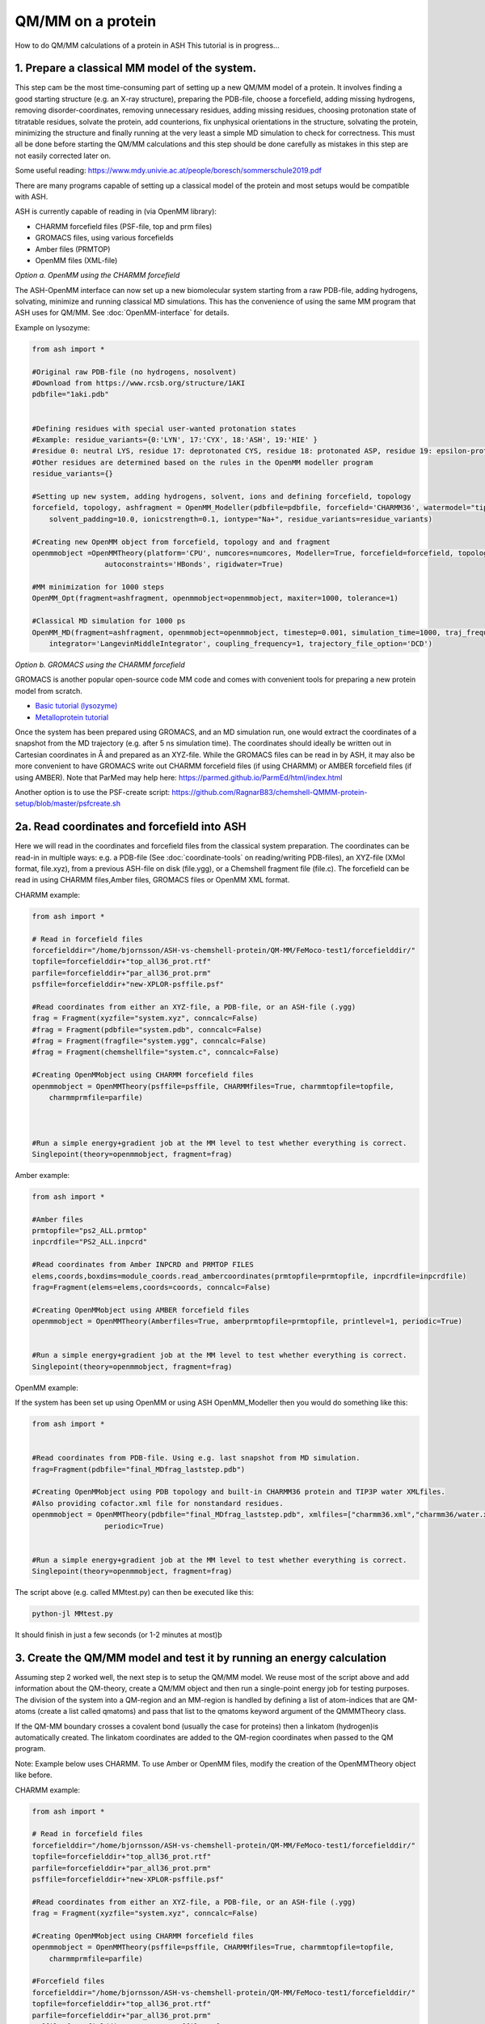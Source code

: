 QM/MM on a protein
======================================

How to do QM/MM calculations of a protein in ASH
This tutorial is in progress...

.. image:: figures/fefeh2ase-nosolv.png
   :align: right
   :width: 400

######################################################
**1. Prepare a classical MM model of the system.**
######################################################

This step cam be the most time-consuming part of setting up a new QM/MM model of a protein.
It involves finding a good starting structure (e.g. an X-ray structure), preparing the PDB-file, choose a forcefield,
adding missing hydrogens, removing disorder-coordinates, removing unnecessary residues, adding missing residues,
choosing protonation state of titratable residues, solvate the protein, add counterions, fix unphysical orientations in the structure, solvating the protein,
minimizing the structure and finally running at the very least a simple MD simulation to check for correctness.
This must all be done before starting the QM/MM calculations and this step should be done carefully as mistakes in this step are not easily corrected later on.

Some useful reading:
https://www.mdy.univie.ac.at/people/boresch/sommerschule2019.pdf


There are many programs capable of setting up a classical model of the protein and most setups would be compatible with ASH.

ASH is currently capable of reading in (via OpenMM library):

- CHARMM forcefield files (PSF-file, top and prm files)
- GROMACS files, using various forcefields
- Amber files (PRMTOP)
- OpenMM files (XML-file)

.. image:: figures/fefeh2ase-solv.png
   :align: right
   :width: 400


*Option a. OpenMM using the CHARMM forcefield*

The ASH-OpenMM interface can now set up a new biomolecular system starting from a raw PDB-file, adding hydrogens, solvating, minimize and running classical MD simulations.
This has the convenience of using the same MM program that ASH uses for QM/MM.
See :doc:`OpenMM-interface` for details.

Example on lysozyme:

.. code-block:: python

    from ash import *

    #Original raw PDB-file (no hydrogens, nosolvent)
    #Download from https://www.rcsb.org/structure/1AKI
    pdbfile="1aki.pdb"


    #Defining residues with special user-wanted protonation states
    #Example: residue_variants={0:'LYN', 17:'CYX', 18:'ASH', 19:'HIE' } 
    #residue 0: neutral LYS, residue 17: deprotonated CYS, residue 18: protonated ASP, residue 19: epsilon-protonated HIS.
    #Other residues are determined based on the rules in the OpenMM modeller program
    residue_variants={}

    #Setting up new system, adding hydrogens, solvent, ions and defining forcefield, topology
    forcefield, topology, ashfragment = OpenMM_Modeller(pdbfile=pdbfile, forcefield='CHARMM36', watermodel="tip3p", pH=7.0, 
        solvent_padding=10.0, ionicstrength=0.1, iontype="Na+", residue_variants=residue_variants)

    #Creating new OpenMM object from forcefield, topology and and fragment
    openmmobject =OpenMMTheory(platform='CPU', numcores=numcores, Modeller=True, forcefield=forcefield, topology=topology, periodic=True,
                     autoconstraints='HBonds', rigidwater=True)

    #MM minimization for 1000 steps
    OpenMM_Opt(fragment=ashfragment, openmmobject=openmmobject, maxiter=1000, tolerance=1)

    #Classical MD simulation for 1000 ps
    OpenMM_MD(fragment=ashfragment, openmmobject=openmmobject, timestep=0.001, simulation_time=1000, traj_frequency=1000, temperature=300,
        integrator='LangevinMiddleIntegrator', coupling_frequency=1, trajectory_file_option='DCD')



*Option b. GROMACS using the CHARMM forcefield*

GROMACS is another popular open-source code MM code and comes with convenient tools for preparing a new protein model from scratch.

- `Basic tutorial (lysozyme) <http://www.mdtutorials.com/gmx/lysozyme/index.html>`_

- `Metalloprotein tutorial <https://sites.google.com/site/ragnarbjornsson/mm-and-qm-mm-setup>`_

Once the system has been prepared using GROMACS, and an MD simulation run, one would extract the coordinates of a snapshot from the MD trajectory (e.g. after 5 ns simulation time). The coordinates should ideally be written out in Cartesian
coordinates in Å and prepared as an XYZ-file. While the GROMACS files can be read in by ASH, it may also be more convenient
to have GROMACS write out CHARMM forcefield files (if using CHARMM) or AMBER forcefield files (if using AMBER).
Note that ParMed may help here: https://parmed.github.io/ParmEd/html/index.html

Another option is to use the PSF-create script: 
https://github.com/RagnarB83/chemshell-QMMM-protein-setup/blob/master/psfcreate.sh




######################################################
**2a. Read coordinates and forcefield into ASH**
######################################################

Here we will read in the coordinates and forcefield files from the classical system preparation.
The coordinates can be read-in in multiple ways: e.g. a PDB-file (See :doc:`coordinate-tools` on reading/writing PDB-files), an XYZ-file (XMol format, file.xyz), from a previous ASH-file on disk (file.ygg), or  a Chemshell fragment file (file.c).
The forcefield can be read in using CHARMM files,Amber files, GROMACS files or OpenMM XML format.


CHARMM example:

.. code-block:: python

    from ash import *

    # Read in forcefield files
    forcefielddir="/home/bjornsson/ASH-vs-chemshell-protein/QM-MM/FeMoco-test1/forcefielddir/"
    topfile=forcefielddir+"top_all36_prot.rtf"
    parfile=forcefielddir+"par_all36_prot.prm"
    psffile=forcefielddir+"new-XPLOR-psffile.psf"

    #Read coordinates from either an XYZ-file, a PDB-file, or an ASH-file (.ygg)
    frag = Fragment(xyzfile="system.xyz", conncalc=False)
    #frag = Fragment(pdbfile="system.pdb", conncalc=False)
    #frag = Fragment(fragfile="system.ygg", conncalc=False)
    #frag = Fragment(chemshellfile="system.c", conncalc=False)

    #Creating OpenMMobject using CHARMM forcefield files
    openmmobject = OpenMMTheory(psffile=psffile, CHARMMfiles=True, charmmtopfile=topfile,
        charmmprmfile=parfile)



    #Run a simple energy+gradient job at the MM level to test whether everything is correct.
    Singlepoint(theory=openmmobject, fragment=frag)


Amber example:

.. code-block:: python

    from ash import *

    #Amber files
    prmtopfile="ps2_ALL.prmtop"
    inpcrdfile="PS2_ALL.inpcrd"

    #Read coordinates from Amber INPCRD and PRMTOP FILES
    elems,coords,boxdims=module_coords.read_ambercoordinates(prmtopfile=prmtopfile, inpcrdfile=inpcrdfile)
    frag=Fragment(elems=elems,coords=coords, conncalc=False)

    #Creating OpenMMobject using AMBER forcefield files
    openmmobject = OpenMMTheory(Amberfiles=True, amberprmtopfile=prmtopfile, printlevel=1, periodic=True)


    #Run a simple energy+gradient job at the MM level to test whether everything is correct.
    Singlepoint(theory=openmmobject, fragment=frag)

OpenMM example:

If the system has been set up using OpenMM or using ASH OpenMM_Modeller then you would do something like this:

.. code-block:: python

    from ash import *


    #Read coordinates from PDB-file. Using e.g. last snapshot from MD simulation.
    frag=Fragment(pdbfile="final_MDfrag_laststep.pdb")

    #Creating OpenMMobject using PDB topology and built-in CHARMM36 protein and TIP3P water XMLfiles. 
    #Also providing cofactor.xml file for nonstandard residues.
    openmmobject = OpenMMTheory(pdbfile="final_MDfrag_laststep.pdb", xmlfiles=["charmm36.xml","charmm36/water.xml","cofactor.xml"],
                     periodic=True)


    #Run a simple energy+gradient job at the MM level to test whether everything is correct.
    Singlepoint(theory=openmmobject, fragment=frag)



The script above (e.g. called MMtest.py) can then be executed like this:

.. code-block:: shell

    python-jl MMtest.py

It should finish in just a few seconds (or 1-2 minutes at most)þ

############################################################################
**3. Create the QM/MM model and test it by running an energy calculation**
############################################################################

Assuming step 2 worked well, the next step is to setup the QM/MM model.
We reuse most of the script above and add information about the QM-theory, create a QM/MM object and then
run a single-point energy job for testing purposes.
The division of the system into a QM-region and an MM-region is handled by defining a list of atom-indices that are
QM-atoms (create a list called qmatoms) and pass that list to the qmatoms keyword argument of the QMMMTheory class.

If the QM-MM boundary crosses a covalent bond (usually the case for proteins) then a linkatom (hydrogen)is
automatically created.
The linkatom coordinates are added to the QM-region coordinates when passed to the QM program.

Note: Example below uses CHARMM. To use Amber or OpenMM files, modify the creation of the OpenMMTheory object like before.

CHARMM example:

.. code-block:: python

    from ash import *

    # Read in forcefield files
    forcefielddir="/home/bjornsson/ASH-vs-chemshell-protein/QM-MM/FeMoco-test1/forcefielddir/"
    topfile=forcefielddir+"top_all36_prot.rtf"
    parfile=forcefielddir+"par_all36_prot.prm"
    psffile=forcefielddir+"new-XPLOR-psffile.psf"

    #Read coordinates from either an XYZ-file, a PDB-file, or an ASH-file (.ygg)
    frag = Fragment(xyzfile="system.xyz", conncalc=False)

    #Creating OpenMMobject using CHARMM forcefield files
    openmmobject = OpenMMTheory(psffile=psffile, CHARMMfiles=True, charmmtopfile=topfile,
        charmmprmfile=parfile)

    #Forcefield files
    forcefielddir="/home/bjornsson/ASH-vs-chemshell-protein/QM-MM/FeMoco-test1/forcefielddir/"
    topfile=forcefielddir+"top_all36_prot.rtf"
    parfile=forcefielddir+"par_all36_prot.prm"
    psffile=forcefielddir+"new-XPLOR-psffile.psf"

    #Define QM region
    #IMPORTANT: Atom indices start at 0 in ASH.
    # Define either as lists in script:
    #qmatoms = [0, 5, 6, 7, 8]
    #Or read in list from file called: qmatoms (atom indices separated by space)
    qmatomlist = read_intlist_from_file("qmatoms")

    #Define QM-theory. Here ORCA
    orcadir="/opt/orca_500"
    ORCAinpline="! TPSSh RIJCOSX  D3BJ SARC/J ZORA-def2-SVP ZORA tightscf slowconv"
    ORCAblocklines="""
    %maxcore 2000
    %scf
    MaxIter 500
    end
    """

    #QM-region: Charge and multiplicity
    charge=-5
    mult=4

    #Create ORCA QM object
    orcaobject = ORCATheory(orcadir=orcadir, charge=charge,mult=mult, orcasimpleinput=ORCAinpline,
                            orcablocks=ORCAblocklines, nprocs=8)

    # Create QM/MM OBJECT
    qmmmobject = QMMMTheory(qm_theory=orcaobject, mm_theory=openmmobject,
        fragment=frag, embedding="Elstat", qmatoms=qmatomlist, printlevel=2)

    # Single-point job to test QM/MM setup
    Singlepoint(theory=qmmmobject, fragment=frag)

The script above (e.g. called QM_MMtest.py) can be run like this:

.. code-block:: shell

    python-jl QM_MMtest.py

It will run both the MM part and the QMpart using the chosen theory. Choose a small QM-region for testing purposes if
run directly in the shell.

######################################################
**4. Run a QM/MM geometry optimization**
######################################################

Assuming the QM/MM single-point energy test went well, then everything should be ready for running a QM/MM geometry
optimization. A geometry optimization is the most common job to run for QM/MM modelling of proteins. Note that typically we only optimize a small part of the system in QM/MM (this active region is commonly ~1000 atoms). The list of active atoms is defined similarly to the qmatoms list (see above) but as the actatoms list is typically long it is usually more convenient to create this list via a script (e.g. actregiondefine.py).

actregiondefine.py:

.. code-block:: python

    from ash import *

    #Forcefield files:
    forcefielddir="/home/bjornsson/path-to-forcefield"
    topfile=forcefielddir+"/top_all36_prot.rtf"
    parfile=forcefielddir+"/par_all36_prot.prm"
    psffile=forcefielddir+"/newxplor.psf"

    #Fragment file
    frag = Fragment(pdbfile="protein.pdb")

    #Creating OpenMMobject
    openmmobject = OpenMMTheory(psffile=psffile, CHARMMfiles=True, 
        charmmtopfile=topfile, charmmprmfile=parfile)


    #Define active region based on radius (in Å) around origin-atom (atomindex).
    #Whole residues will be included in selection. Note: ASH counts from 0.
    actatoms = actregiondefine(mmtheory=openmmobject, fragment=frag, radius=11, originatom=25107)


.. warning:: While tempting to use the actregiondefine function within your regular ASH QM/MM geometry optimization job, this is typically not a good idea as the active region is then redefined in each job. It's possible that the active region might slightly change in subsequent jobs due to e.g. water molecules being in or out out of the sphere-radius when the function is run. This results in an inconsistent energy surface. Instead: run the actregiondefine.py script only once to define the active-atoms list and use for all subsequent jobs.


Once the QM-region and Active Region has been defined one can then run a geometry optimization of the full system where
only the active region is allowed to move. Instead of calling the Singlepoint function, one would call the
geomeTRICOptimizer like below:

.. code-block:: python

    #Read in the active atoms list from file
    actatomslist = read_intlist_from_file("active_atoms")


    #Run QM/MM geometry optimization using geomeTRIC optimizer and HDLC coordinates
    #Only active-region passed to optimizer
    geomeTRICOptimizer(theory=qmmmobject, fragment=frag, ActiveRegion=True, actatoms=actatomslist, maxiter=500, coordsystem='hdlc')



If the optimization finishes successfully, the optimized coordinates will be written to disk as both XYZ-file, ASH fragfile etc. An optimization trajectory of both the full system and the frozen system.

.. seealso:: it's possible to add a command at the end where a PDB-file is written out (See :doc:`coordinate-tools` on reading/writing PDB-files) for visualization purposes: write_pdbfile(frag, outputname="OptimizedFragment.pdb",openmmobject=openmmobject)


For completeness, the inputfile for a QM/MM geometry optimization should look something like this:

.. code-block:: python

    from ash import *

    # Read in forcefield files
    forcefielddir="/home/bjornsson/ASH-vs-chemshell-protein/QM-MM/FeMoco-test1/forcefielddir/"
    topfile=forcefielddir+"top_all36_prot.rtf"
    parfile=forcefielddir+"par_all36_prot.prm"
    psffile=forcefielddir+"new-XPLOR-psffile.psf"

    #Read coordinates from either an XYZ-file, a PDB-file, or an ASH-file (.ygg)
    frag = Fragment(xyzfile="system.xyz", conncalc=False)

    #Creating OpenMMobject using CHARMM forcefield files
    openmmobject = OpenMMTheory(psffile=psffile, CHARMMfiles=True, charmmtopfile=topfile,
        charmmprmfile=parfile)

    #Forcefield files
    forcefielddir="/home/bjornsson/ASH-vs-chemshell-protein/QM-MM/FeMoco-test1/forcefielddir/"
    topfile=forcefielddir+"top_all36_prot.rtf"
    parfile=forcefielddir+"par_all36_prot.prm"
    psffile=forcefielddir+"new-XPLOR-psffile.psf"

    #Define QM region
    #IMPORTANT: Atom indices start at 0 in ASH.
    # Define either as lists in script:
    #qmatoms = [0, 5, 6, 7, 8]
    #Or read in list from file called: qmatoms (atom indices separated by space)
    qmatomlist = read_intlist_from_file("qmatoms")

    #Define Active Region
    #Read in the active atoms list from file
    actatomslist = read_intlist_from_file("active_atoms")

    #Define QM-theory. Here ORCA
    orcadir="/opt/orca_current"
    ORCAinpline="! TPSSh RIJCOSX  D3BJ SARC/J ZORA-def2-SVP ZORA tightscf slowconv"
    ORCAblocklines="""
    %maxcore 2000
    %scf
    MaxIter 500
    end
    """

    #QM-region: Charge and multiplicity
    charge=-5
    mult=4

    #Create ORCA QM object
    orcaobject = ORCATheory(orcadir=orcadir, charge=charge,mult=mult, orcasimpleinput=ORCAinpline,
                            orcablocks=ORCAblocklines, nprocs=8)

    # Create QM/MM OBJECT
    qmmmobject = QMMMTheory(qm_theory=orcaobject, mm_theory=openmmobject,
        fragment=frag, embedding="Elstat", qmatoms=qmatomlist, printlevel=2)

    #Run QM/MM geometry optimization using geomeTRIC optimizer and HDLC coordinates
    #Only active-region passed to optimizer
    geomeTRICOptimizer(theory=qmmmobject, fragment=frag, ActiveRegion=True, actatoms=actatomslist, maxiter=500, coordsystem='hdlc')

    #Write a PDB-file of the final coordinates.
    write_pdbfile(frag, outputname="OptimizedFragment.pdb",openmmobject=openmmobject)




######################################################
**5. Modifying the coordinates of the QM-region**
######################################################

To run a QM/MM optimization to find other minima, one would typically change the coordinates of the fragment file or XYZ-file outside
ASH (e.g. using a visualization program).

See :doc:`coordinate-tools` for information on using fragedit.py  and fragupdate.py


######################################################
**6. Adding/removing atoms of the system**
######################################################

If you need to add or remove atoms to your QM/MM system this is a bit more involved than modifying the coordinates. The reason is that both the coordinate and forcefield file needs to be updated and also: if you delete e.g. atom 4556 then all atom indices > 4556 change.

There are two options:

1. Go back to the original MM-system preparation and prepare a new MM model with the added/deleted atom(s). This is a safe option but inconvenient.

2. Modify the coordinate-file (XYZ-file, YGG-file, PDB-file), the forcefield file (e.g. PSF-file, topology file) and update atom-indices-files (e.g. active_atoms and qmatoms files).

    a. CHARMM files:
        The PSF-file has to be regenerated and the topology and parameter-files may also need modifications/additions.
        PSFgen is the best option for creating a new PSF-file.

        **Delete atoms (CHARMM)**

        Both the coordinate-deletion and PSF-file update can be performed with an ASH script like this:

        .. code-block:: python

            from ash import *

            #Path to dir containing PSFgen executable
            psfgendir="/home/bjornsson/QM-MM-Chemshell-scripts"

            #CHARMM Forcefield files
            topfile="top_all36_prot.rtf"
            psffile="newxplor.psf"

            #Reading coordinates into a fragment
            fragfile=Fragment(fragfile="Fragment-currentgeo.ygg")

            #What atoms to delete
            deletionlist=[18840]

            # Define qmatoms and actatoms lists
            qmatoms = read_intlist_from_file("qmatoms")
            actatoms = read_intlist_from_file("actatoms")

            #Delete atoms from system
            remove_atoms_from_system_CHARMM(atomindices=deletionlist, fragment=fragfile,psffile=psffile,topfile=topfile, psfgendir=psfgendir,
                                            qmatoms=qmatoms, actatoms=actatoms)

        The script will delete the selected atoms (here 18840; note: ASH counts from zero) and create new fragmentfiles: 
        newfragment.xyz and newfragment.ygg
        and create the new PSF file named: newsystem_XPLOR.psf  . Also created is a PDB-file: new-system.pdb

        Remember that when you delete atoms from a system atom indices will have changed.
        If you provide the qmatoms and actatoms list to the remove_atoms_from_system_CHARMM function as above then the lists will be update.
        Otherwise, remember to update the QM-region and Active-Region definitions yourself! 

        .. note:: If you are using 1-based atom indexing to manage your qmatoms and actatoms files, there is an option: offset_atom_indices=1, to remove_atoms_from_system_CHARMM  that will preserve the 1-based indexing.

        **Add atoms to system (CHARMM)**
                
        Both the coordinates and the PSF-file needs to be updated. 
        This can be performed with an ASH script like this:

        .. code-block:: python

            from ash import *

            #Path to dir containing PSFgen executable
            psfgendir="/home/bjornsson/QM-MM-Chemshell-scripts"

            #CHARMM Forcefield files
            topfile="top_all36_prot.rtf"
            psffile="newxplor.psf"

            #Reading coordinates into a fragment
            fragfile=Fragment(fragfile="Fragment-currentgeo.ygg")

            # Define qmatoms and actatoms lists
            qmatoms = read_intlist_from_file("qmatoms")
            actatoms = read_intlist_from_file("actatoms")

            #Defining the added coordinates as a string
            addition_string="""
            C        1.558526678      0.000000000     -0.800136464
            O        2.110366050     -0.126832008      0.222773815
            O        1.006687306      0.126832008     -1.823046743
            """
            #Name of resgroup to be added (this needs to be present in topfile!)
            resgroup='CO2'
            #Adding atoms
            add_atoms_to_system_CHARMM(fragment=fragfile, added_atoms_coordstring=addition_string, resgroup=resgroup, 
                                psffile=psffile, topfile=topfile, psfgendir=psfgendir, qmatoms=qmatoms, actatoms=actatoms)

        The script will add the selected atom coordinates to the fragment (at the end) and create new fragmentfiles: 
        newfragment.xyz and newfragment.ygg
        and add the chosen resgroup to a PSF file named: newsystem_XPLOR.psf  . 
        Also created is a PDB-file: new-system.pdb

        Remember to add the new atom indices to QM-region and Active-Region definitions or provide the qmatoms and actatoms lists to the function!

        .. note:: If you are using 1-based atom indexing to manage your qmatoms and actatoms files, there is an option: offset_atom_indices=1, to add_atoms_to_system_CHARMM  that will preserve the 1-based indexing.

######################################################
**7. Other QM/MM jobtypes**
######################################################

One can also run a numerical frequency job using the same QM/MM ASH object:

.. code-block:: python

    #Numerical Frequencies. npoint=2 (two-point numerical differentiation). runmode='serial' means that each
    #displacement (Energy+Gradient job on each geometry) is run sequentially. runmode='parallel' currently not possible
    #for QM/MM jobs.
    freqresult = NumFreq(fragment=frag, theory=qmmmobject, npoint=2, runmode='serial')


Or a nudged-elastic band job in order to find a minimum energy path and saddlepoint

.. code-block:: python

    fragA = Fragment(xyzfile="minA.xyz", conncalc=False)
    fragB = Fragment(xyzfile="minB.xyz", conncalc=False)
    #NEB-CI job. Final saddlepoint structure stored in new object "Saddlepoint"
    Saddlepoint = interface_knarr.NEB(reactant=fragA, product=fragB, theory=qmmmobject, images=10, CI=True,
        ActiveRegion=True, actatoms=qmatomslist, idpp_maxiter=800)
    Saddlepoint.print_system(filename='saddlepoint.ygg')


####################################################################
**8. EXAMPLE: Protein-setup, Opt, MD, QM/MM all in one script **
####################################################################

The power of ASH, together with the flexible OpenMM library, is that in principle one could write a single script that performs an elaborate workflow that sets up a new protein from a crystal structure, solvates, minimizes, runs MD, before switching to a QM/MM geometry optimization.
The example below (can also be found in examples directory)  shows how this can be performed for a simple protein, lysozyme. This is of course an idealistic scenario and for a real system, there will be problems to deal with.

.. code-block:: python

    from ash import *

    #Cores to use for OpenMM and QM/MM
    numcores=4

    #Original raw PDB-file (no hydrogens, nosolvent). Lysozyme example
    pdbfile="1aki.pdb"


    #Defining residues with special user-wanted protonation states
    residue_variants={}

    #Setting up new system, adding hydrogens, solvent, ions and defining forcefield, topology
    forcefield, topology, ashfragment = OpenMM_Modeller(pdbfile=pdbfile, forcefield='CHARMM36', watermodel="tip3p", pH=7.0, 
        solvent_padding=10.0, ionicstrength=0.1, iontype="Na+", residue_variants=residue_variants)

    #Creating new OpenMM object from forcefield, topology and and fragment
    openmmobject =OpenMMTheory(platform='CPU', numcores=numcores, Modeller=True, forcefield=forcefield, topology=topology,
                     pdbfile=None, do_energy_decomposition=True, periodic=True,
                     autoconstraints='HBonds', rigidwater=True)

    #MM minimization for 100 steps
    OpenMM_Opt(fragment=ashfragment, openmmobject=openmmobject, maxiter=100, tolerance=1)

    #Classical MD simulation for 10 ps
    OpenMM_MD(fragment=ashfragment, openmmobject=openmmobject, timestep=0.001, simulation_time=10, traj_frequency=100, temperature=300,
        integrator='LangevinMiddleIntegrator', coupling_frequency=1, trajectory_file_option='DCD')

    #Setting up QM/MM model with QM-region: side-chain of ASP66
    qmatomlist = [1013,1014,1015,1016,1017,1018]

    #Define QM-theory. Here ORCA and r2SCAN-3c
    ORCAinpline="! r2SCAN-3c tightscf"
    ORCAblocklines="""
    %maxcore 2000
    %scf
    MaxIter 500
    end
    """
    orcaobject = ORCATheory(orcadir="/Applications/orca_500", charge=-1,mult=1, orcasimpleinput=ORCAinpline,
                            orcablocks=ORCAblocklines, nprocs=1)

    # Create QM/MM OBJECT
    qmmmobject = QMMMTheory(qm_theory=orcaobject, mm_theory=openmmobject,
        fragment=ashfragment, embedding="Elstat", qmatoms=qmatomlist, printlevel=2)

    # QM/MM geometry optimization
    geomeTRICOptimizer(theory=qmmmobject, fragment=ashfragment, ActiveRegion=True, actatoms=qmatomlist, maxiter=500)





